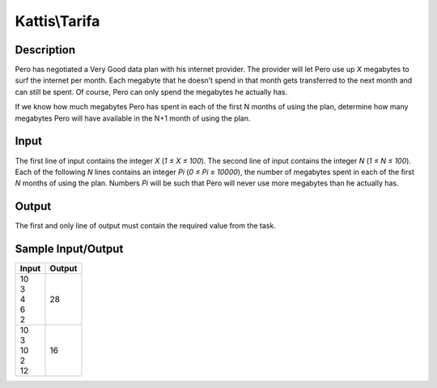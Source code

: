 Kattis\\Tarifa
==============

Description
-----------

Pero has negotiated a Very Good data plan with his internet provider. The provider will let Pero use up `X` megabytes to surf the internet per month. Each megabyte that he doesn’t spend in that month gets transferred to the next month and can still be spent. Of course, Pero can only spend the megabytes he actually has.

If we know how much megabytes Pero has spent in each of the first N months of using the plan, determine how many megabytes Pero will have available in the N+1 month of using the plan.

Input
-----

The first line of input contains the integer `X` (`1 ≤ X ≤ 100`). The second line of input contains the integer `N` (`1 ≤ N ≤ 100`). Each of the following `N` lines contains an integer `Pi` (`0 ≤ Pi ≤ 10000`), the number of megabytes spent in each of the first `N` months of using the plan. Numbers `Pi` will be such that Pero will never use more megabytes than he actually has.

Output
------

The first and only line of output must contain the required value from the task.

Sample Input/Output
-------------------

.. csv-table::
    :header: Input, Output

    "| 10
    | 3
    | 4
    | 6
    | 2", 28
    "| 10
    | 3
    | 10
    | 2
    | 12", 16
